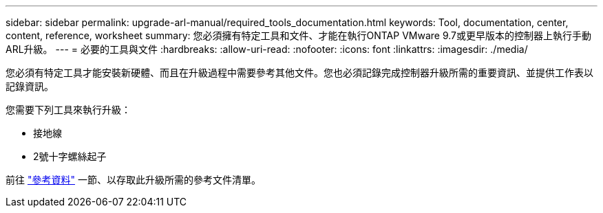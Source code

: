 ---
sidebar: sidebar 
permalink: upgrade-arl-manual/required_tools_documentation.html 
keywords: Tool, documentation, center, content, reference, worksheet 
summary: 您必須擁有特定工具和文件、才能在執行ONTAP VMware 9.7或更早版本的控制器上執行手動ARL升級。 
---
= 必要的工具與文件
:hardbreaks:
:allow-uri-read: 
:nofooter: 
:icons: font
:linkattrs: 
:imagesdir: ./media/


[role="lead"]
您必須有特定工具才能安裝新硬體、而且在升級過程中需要參考其他文件。您也必須記錄完成控制器升級所需的重要資訊、並提供工作表以記錄資訊。

您需要下列工具來執行升級：

* 接地線
* 2號十字螺絲起子


前往 link:other_references.html["參考資料"] 一節、以存取此升級所需的參考文件清單。
